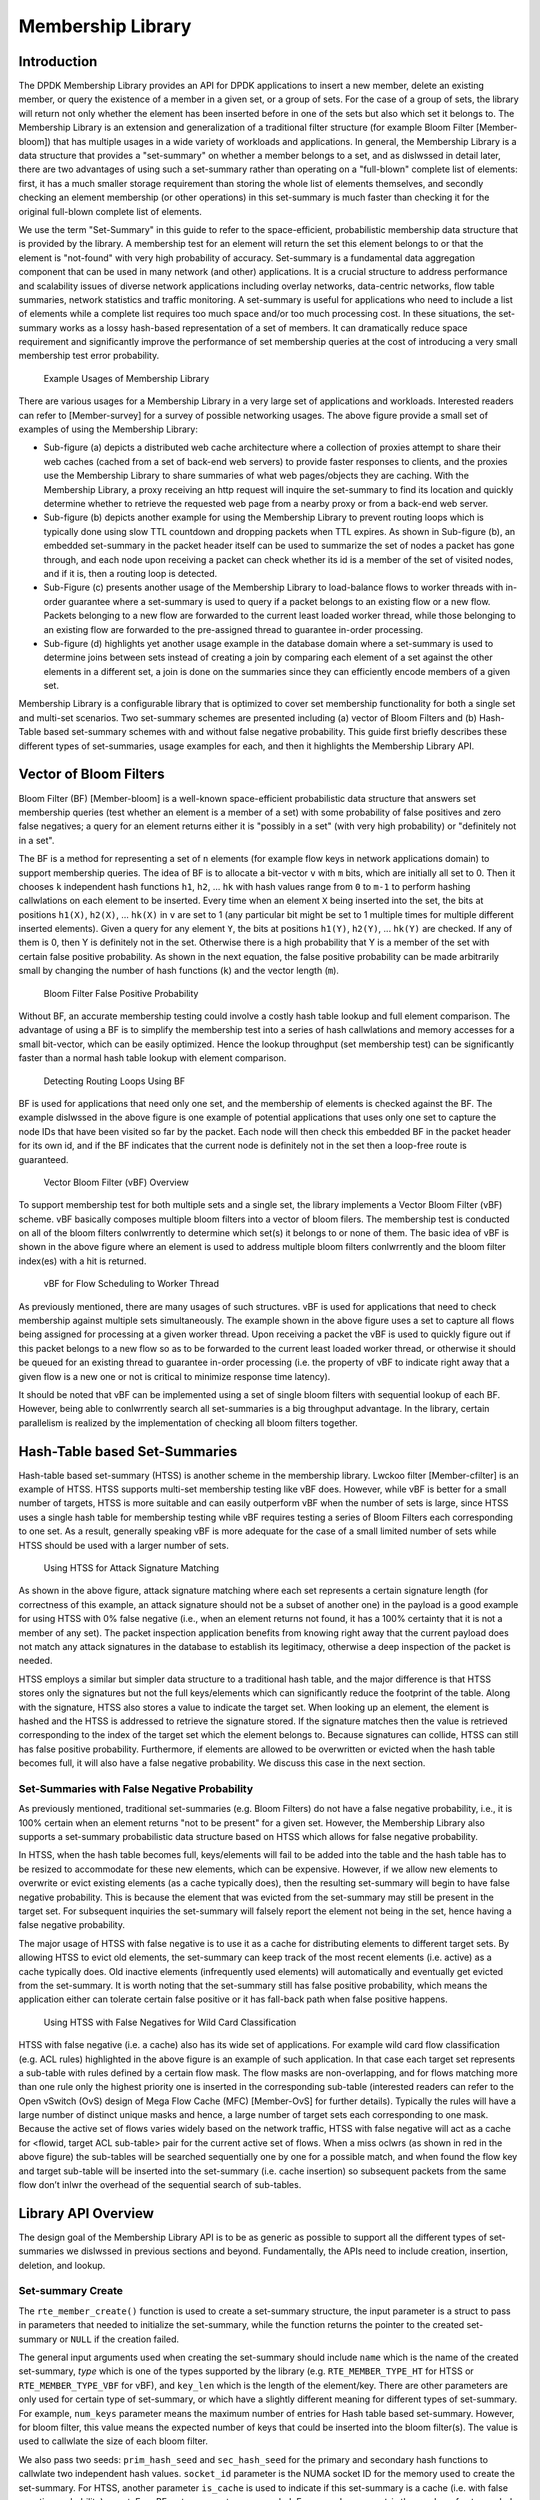 ..  SPDX-License-Identifier: BSD-3-Clause
    Copyright(c) 2017 Intel Corporation.

.. _member_library:

Membership Library
==================

Introduction
------------

The DPDK Membership Library provides an API for DPDK applications to insert a
new member, delete an existing member, or query the existence of a member in a
given set, or a group of sets. For the case of a group of sets, the library
will return not only whether the element has been inserted before in one of
the sets but also which set it belongs to.  The Membership Library is an
extension and generalization of a traditional filter structure (for example
Bloom Filter [Member-bloom]) that has multiple usages in a wide variety of
workloads and applications. In general, the Membership Library is a data
structure that provides a "set-summary" on whether a member belongs to a set,
and as dislwssed in detail later, there are two advantages of using such a
set-summary rather than operating on a "full-blown" complete list of elements:
first, it has a much smaller storage requirement than storing the whole list of
elements themselves, and secondly checking an element membership (or other
operations) in this set-summary is much faster than checking it for the
original full-blown complete list of elements.

We use the term "Set-Summary" in this guide to refer to the space-efficient,
probabilistic membership data structure that is provided by the library. A
membership test for an element will return the set this element belongs to or
that the element is "not-found" with very high probability of accuracy. Set-summary
is a fundamental data aggregation component that can be used in many network
(and other) applications. It is a crucial structure to address performance and
scalability issues of diverse network applications including overlay networks,
data-centric networks, flow table summaries, network statistics and
traffic monitoring. A set-summary is useful for applications who need to
include a list of elements while a complete list requires too much space
and/or too much processing cost. In these situations, the set-summary works as
a lossy hash-based representation of a set of members. It can dramatically
reduce space requirement and significantly improve the performance of set
membership queries at the cost of introducing a very small membership test error
probability.

.. _figure_membership1:
.. figure:: img/member_i1.*

  Example Usages of Membership Library

There are various usages for a Membership Library in a very
large set of applications and workloads. Interested readers can refer to
[Member-survey] for a survey of possible networking usages. The above figure
provide a small set of examples of using the Membership Library:

* Sub-figure (a)
  depicts a distributed web cache architecture where a collection of proxies
  attempt to share their web caches (cached from a set of back-end web servers) to
  provide faster responses to clients, and the proxies use the Membership
  Library to share summaries of what web pages/objects they are caching. With the
  Membership Library, a proxy receiving an http request will inquire the
  set-summary to find its location and quickly determine whether to retrieve the
  requested web page from a nearby proxy or from a back-end web server.

* Sub-figure (b) depicts another example for using the Membership Library to
  prevent routing loops which is typically done using slow TTL countdown and
  dropping packets when TTL expires. As shown in Sub-figure (b), an embedded
  set-summary in the packet header itself can be used to summarize the set of
  nodes a packet has gone through, and each node upon receiving a packet can check
  whether its id is a member of the set of visited nodes, and if it is, then a
  routing loop is detected.

* Sub-Figure (c) presents another usage of the Membership
  Library to load-balance flows to worker threads with in-order guarantee where a
  set-summary is used to query if a packet belongs to an existing flow or a new
  flow. Packets belonging to a new flow are forwarded to the current least loaded
  worker thread, while those belonging to an existing flow are forwarded to the
  pre-assigned thread to guarantee in-order processing.

* Sub-figure (d) highlights
  yet another usage example in the database domain where a set-summary is used to
  determine joins between sets instead of creating a join by comparing each
  element of a set against the other elements in a different set, a join is done
  on the summaries since they can efficiently encode members of a given set.

Membership Library is a configurable library that is optimized to cover set
membership functionality for both a single set and multi-set scenarios. Two set-summary
schemes are presented including (a) vector of Bloom Filters and (b) Hash-Table based
set-summary schemes with and without false negative probability.
This guide first briefly describes these different types of set-summaries, usage examples for each,
and then it highlights the Membership Library API.

Vector of Bloom Filters
-----------------------

Bloom Filter (BF) [Member-bloom] is a well-known space-efficient
probabilistic data structure that answers set membership queries (test whether
an element is a member of a set) with some probability of false positives and
zero false negatives; a query for an element returns either it is "possibly in
a set" (with very high probability) or "definitely not in a set".

The BF is a method for representing a set of ``n`` elements (for example flow keys
in network applications domain) to support membership queries. The idea of BF is
to allocate a bit-vector ``v`` with ``m`` bits, which are initially all set to 0. Then
it chooses ``k`` independent hash functions ``h1``, ``h2``, ... ``hk`` with hash values range from
``0`` to ``m-1`` to perform hashing callwlations on each element to be inserted. Every time when an
element ``X`` being inserted into the set, the bits at positions ``h1(X)``, ``h2(X)``, ...
``hk(X)`` in ``v`` are set to 1 (any particular bit might be set to 1 multiple times
for multiple different inserted elements). Given a query for any element ``Y``, the
bits at positions ``h1(Y)``, ``h2(Y)``, ... ``hk(Y)`` are checked. If any of them is 0,
then Y is definitely not in the set. Otherwise there is a high probability that
Y is a member of the set with certain false positive probability. As shown in
the next equation, the false positive probability can be made arbitrarily small
by changing the number of hash functions (``k``) and the vector length (``m``).

.. _figure_membership2:
.. figure:: img/member_i2.*

  Bloom Filter False Positive Probability

Without BF, an accurate membership testing could involve a costly hash table
lookup and full element comparison. The advantage of using a BF is to simplify
the membership test into a series of hash callwlations and memory accesses for a
small bit-vector, which can be easily optimized. Hence the lookup throughput
(set membership test) can be significantly faster than a normal hash table
lookup with element comparison.

.. _figure_membership3:
.. figure:: img/member_i3.*

  Detecting Routing Loops Using BF

BF is used for applications that need only one set, and the
membership of elements is checked against the BF. The example dislwssed
in the above figure is one example of potential applications that uses only one
set to capture the node IDs that have been visited so far by the packet. Each
node will then check this embedded BF in the packet header for its own id, and
if the BF indicates that the current node is definitely not in the set then a
loop-free route is guaranteed.


.. _figure_membership4:
.. figure:: img/member_i4.*

  Vector Bloom Filter (vBF) Overview

To support membership test for both multiple sets and a single set,
the library implements a Vector Bloom Filter (vBF) scheme.
vBF basically composes multiple bloom filters into a vector of bloom filers.
The membership test is conducted on all of the
bloom filters conlwrrently to determine which set(s) it belongs to or none of
them. The basic idea of vBF is shown in the above figure where an element is
used to address multiple bloom filters conlwrrently and the bloom filter
index(es) with a hit is returned.

.. _figure_membership5:
.. figure:: img/member_i5.*

  vBF for Flow Scheduling to Worker Thread

As previously mentioned, there are many usages of such structures. vBF is used
for applications that need to check membership against multiple sets
simultaneously. The example shown in the above figure uses a set to capture
all flows being assigned for processing at a given worker thread. Upon receiving
a packet the vBF is used to quickly figure out if this packet belongs to a new flow
so as to be forwarded to the current least loaded worker thread, or otherwise it
should be queued for an existing thread to guarantee in-order processing (i.e.
the property of vBF to indicate right away that a given flow is a new one or
not is critical to minimize response time latency).

It should be noted that vBF can be implemented using a set of single bloom
filters with sequential lookup of each BF. However, being able to conlwrrently
search all set-summaries is a big throughput advantage. In the library, certain
parallelism is realized by the implementation of checking all bloom filters
together.


Hash-Table based Set-Summaries
------------------------------

Hash-table based set-summary (HTSS) is another scheme in the membership library.
Lwckoo filter [Member-cfilter] is an example of HTSS.
HTSS supports multi-set membership testing like
vBF does. However, while vBF is better for a small number of targets, HTSS is more suitable
and can easily outperform vBF when the number of sets is
large, since HTSS uses a single hash table for membership testing while vBF
requires testing a series of Bloom Filters each corresponding to one set.
As a result, generally speaking vBF is more adequate for the case of a small limited number of sets
while HTSS should be used with a larger number of sets.

.. _figure_membership6:
.. figure:: img/member_i6.*

  Using HTSS for Attack Signature Matching

As shown in the above figure, attack signature matching where each set
represents a certain signature length (for correctness of this example, an
attack signature should not be a subset of another one) in the payload is a good
example for using HTSS with 0% false negative (i.e., when an element returns not
found, it has a 100% certainty that it is not a member of any set).  The packet
inspection application benefits from knowing right away that the current payload
does not match any attack signatures in the database to establish its
legitimacy, otherwise a deep inspection of the packet is needed.

HTSS employs a similar but simpler data structure to a traditional hash table,
and the major difference is that HTSS stores only the signatures but not the
full keys/elements which can significantly reduce the footprint of the table.
Along with the signature, HTSS also stores a value to indicate the target set.
When looking up an element, the element is hashed and the HTSS is addressed
to retrieve the signature stored. If the signature matches then the value is
retrieved corresponding to the index of the target set which the element belongs
to. Because signatures can collide, HTSS can still has false positive
probability. Furthermore, if elements are allowed to be
overwritten or evicted when the hash table becomes full, it will also have a
false negative probability. We discuss this case in the next section.

Set-Summaries with False Negative Probability
~~~~~~~~~~~~~~~~~~~~~~~~~~~~~~~~~~~~~~~~~~~~~

As previously mentioned, traditional set-summaries (e.g. Bloom Filters) do not
have a false negative probability, i.e., it is 100% certain when an element
returns "not to be present" for a given set. However, the Membership Library
also supports a set-summary probabilistic data structure based on HTSS which
allows for false negative probability.

In HTSS, when the hash table becomes full, keys/elements will fail to be added
into the table and the hash table has to be resized to accommodate for these new
elements, which can be expensive. However, if we allow new elements to overwrite
or evict existing elements (as a cache typically does), then the resulting
set-summary will begin to have false negative probability. This is because the
element that was evicted from the set-summary may still be present in the target
set. For subsequent inquiries the set-summary will falsely report the element
not being in the set, hence having a false negative probability.

The major usage of HTSS with false negative is to use it as a cache for
distributing elements to different target sets. By allowing HTSS to evict old
elements, the set-summary can keep track of the most recent elements
(i.e. active) as a cache typically does. Old inactive elements (infrequently
used elements) will automatically and eventually get evicted from the
set-summary. It is worth noting that the set-summary still has false positive
probability, which means the application either can tolerate certain false positive
or it has fall-back path when false positive happens.

.. _figure_membership7:
.. figure:: img/member_i7.*

  Using HTSS with False Negatives for Wild Card Classification

HTSS with false negative (i.e. a cache) also has its wide set of applications.
For example wild card flow classification (e.g. ACL rules) highlighted in the
above figure is an example of such application. In that case each target set
represents a sub-table with rules defined by a certain flow mask. The flow masks
are non-overlapping, and for flows matching more than one rule only the highest
priority one is inserted in the corresponding sub-table (interested readers can
refer to the Open vSwitch (OvS) design of Mega Flow Cache (MFC) [Member-OvS]
for further details). Typically the rules will have a large number of distinct
unique masks and hence, a large number of target sets each corresponding to one
mask. Because the active set of flows varies widely based on the network
traffic, HTSS with false negative will act as a cache for <flowid, target ACL
sub-table> pair for the current active set of flows. When a miss oclwrs (as
shown in red in the above figure) the sub-tables will be searched sequentially
one by one for a possible match, and when found the flow key and target
sub-table will be inserted into the set-summary (i.e. cache insertion) so
subsequent packets from the same flow don’t inlwr the overhead of the
sequential search of sub-tables.

Library API Overview
--------------------

The design goal of the Membership Library API is to be as generic as possible to
support all the different types of set-summaries we dislwssed in previous
sections and beyond. Fundamentally, the APIs need to include creation,
insertion, deletion, and lookup.


Set-summary Create
~~~~~~~~~~~~~~~~~~

The ``rte_member_create()`` function is used to create a set-summary structure, the input parameter
is a struct to pass in parameters that needed to initialize the set-summary, while the function returns the
pointer to the created set-summary or ``NULL`` if the creation failed.

The general input arguments used when creating the set-summary should include ``name``
which is the name of the created set-summary, *type* which is one of the types
supported by the library (e.g. ``RTE_MEMBER_TYPE_HT`` for HTSS or ``RTE_MEMBER_TYPE_VBF`` for vBF), and ``key_len``
which is the length of the element/key. There are other parameters
are only used for certain type of set-summary, or which have a slightly different meaning for different types of set-summary.
For example, ``num_keys`` parameter means the maximum number of entries for Hash table based set-summary.
However, for bloom filter, this value means the expected number of keys that could be
inserted into the bloom filter(s). The value is used to callwlate the size of each
bloom filter.

We also pass two seeds: ``prim_hash_seed`` and
``sec_hash_seed`` for the primary and secondary hash functions to callwlate two independent hash values.
``socket_id`` parameter is the NUMA socket ID for the memory used to create the
set-summary. For HTSS, another parameter ``is_cache`` is used to indicate
if this set-summary is a cache (i.e. with false negative probability) or not.
For vBF, extra parameters are needed. For example, ``num_set`` is the number of
sets needed to initialize the vector bloom filters. This number is equal to the
number of bloom filters will be created.
``false_pos_rate`` is the false positive rate. num_keys and false_pos_rate will be used to determine
the number of hash functions and the bloom filter size.


Set-summary Element Insertion
~~~~~~~~~~~~~~~~~~~~~~~~~~~~~

The ``rte_member_add()`` function is used to insert an element/key into a set-summary structure. If it fails an
error is returned. For success the returned value is dependent on the
set-summary mode to provide extra information for the users. For vBF
mode, a return value of 0 means a successful insert. For HTSS mode without false negative, the insert
could fail with ``-ENOSPC`` if the table is full. With false negative (i.e. cache mode),
for insert that does not cause any eviction (i.e. no overwriting happens to an
existing entry) the return value is 0. For insertion that causes eviction, the return
value is 1 to indicate such situation, but it is not an error.

The input arguments for the function should include the ``key`` which is a pointer to the element/key that needs to
be added to the set-summary, and ``set_id`` which is the set id associated
with the key that needs to be added.


Set-summary Element Lookup
~~~~~~~~~~~~~~~~~~~~~~~~~~

The ``rte_member_lookup()`` function looks up a single key/element in the set-summary structure. It
returns as soon as the first match is found. The return value is 1 if a
match is found and 0 otherwise. The arguments for the function include ``key`` which is a pointer to the
element/key that needs to be looked up, and ``set_id`` which is used to return the
first target set id where the key has matched, if any.

The ``rte_member_lookup_bulk()`` function is used to look up a bulk of keys/elements in the
set-summary structure for their first match. Each key lookup returns as soon as the first match is found. The
return value is the number of keys that find a match. The arguments of the function include ``keys``
which is a pointer to a bulk of keys that are to be looked up,
``num_keys`` is the number
of keys that will be looked up, and ``set_ids`` are the return target set
ids for the first match found for each of the input keys. ``set_ids`` is an array
needs to be sized according to the ``num_keys``. If there is no match, the set id
for that key will be set to RTE_MEMBER_NO_MATCH.

The ``rte_member_lookup_multi()`` function looks up a single key/element in the
set-summary structure for multiple matches. It
returns ALL the matches (possibly more than one) found for this key when it
is matched against all target sets (it is worth noting that for cache mode HTSS,
the current implementation matches at most one target set). The return value is
the number of matches
that was found for this key (for cache mode HTSS the return value
should be at most 1). The arguments for the function include ``key`` which is a pointer to the
element/key that needs to be looked up, ``max_match_per_key`` which is to indicate the maximum number of matches
the user expects to find for each key, and ``set_id`` which is used to return all
target set ids where the key has matched, if any. The ``set_id`` array should be sized
according to ``max_match_per_key``. For vBF, the maximum number of matches per key is equal
to the number of sets. For HTSS, the maximum number of matches per key is equal to two time
entry count per bucket. ``max_match_per_key`` should be equal or smaller than the maximum number of
possible matches.

The ``rte_membership_lookup_multi_bulk()`` function looks up a bulk of keys/elements in the
set-summary structure for multiple matches, each key lookup returns ALL the matches (possibly more
than one) found for this key when it is matched against all target sets (cache mode HTSS
matches at most one target set). The
return value is the number of keys that find one or more matches in the
set-summary structure. The arguments of the
function include ``keys`` which is
a pointer to a bulk of keys that are to be looked up, ``num_keys`` is the number
of keys that will be looked up, ``max_match_per_key`` is the possible
maximum number of matches for each key, ``match_count`` which is the returned number
of matches for each key, and ``set_ids`` are the returned target set
ids for all matches found for each keys. ``set_ids`` is 2-D array
containing a 1-D array for each key (the size of 1-D array per key should be set by the user according to ``max_match_per_key``).
``max_match_per_key`` should be equal or smaller than the maximum number of
possible matches, similar to ``rte_member_lookup_multi``.


Set-summary Element Delete
~~~~~~~~~~~~~~~~~~~~~~~~~~

The ``rte_membership_delete()`` function deletes an element/key from a set-summary structure, if it fails
an error is returned. The input arguments should include ``key`` which is a pointer to the
element/key that needs to be deleted from the set-summary, and ``set_id``
which is the set id associated with the key to delete. It is worth noting that current
implementation of vBF does not support deletion [1]_. An error code ``-EILWAL`` will be returned.

.. [1] Traditional bloom filter does not support proactive deletion. Supporting proactive deletion require additional implementation and performance overhead.

References
-----------

[Member-bloom] B H Bloom, "Space/Time Trade-offs in Hash Coding with Allowable Errors," Communications of the ACM, 1970.

[Member-survey] A Broder and M Mitzenmacher, "Network Applications of Bloom Filters: A Survey," in Internet Mathematics, 2005.

[Member-cfilter] B Fan, D G Andersen and M Kaminsky, "Lwckoo Filter: Practically Better Than Bloom," in Conference on emerging Networking Experiments and Technologies, 2014.

[Member-OvS] B Pfaff, "The Design and Implementation of Open vSwitch," in NSDI, 2015.
